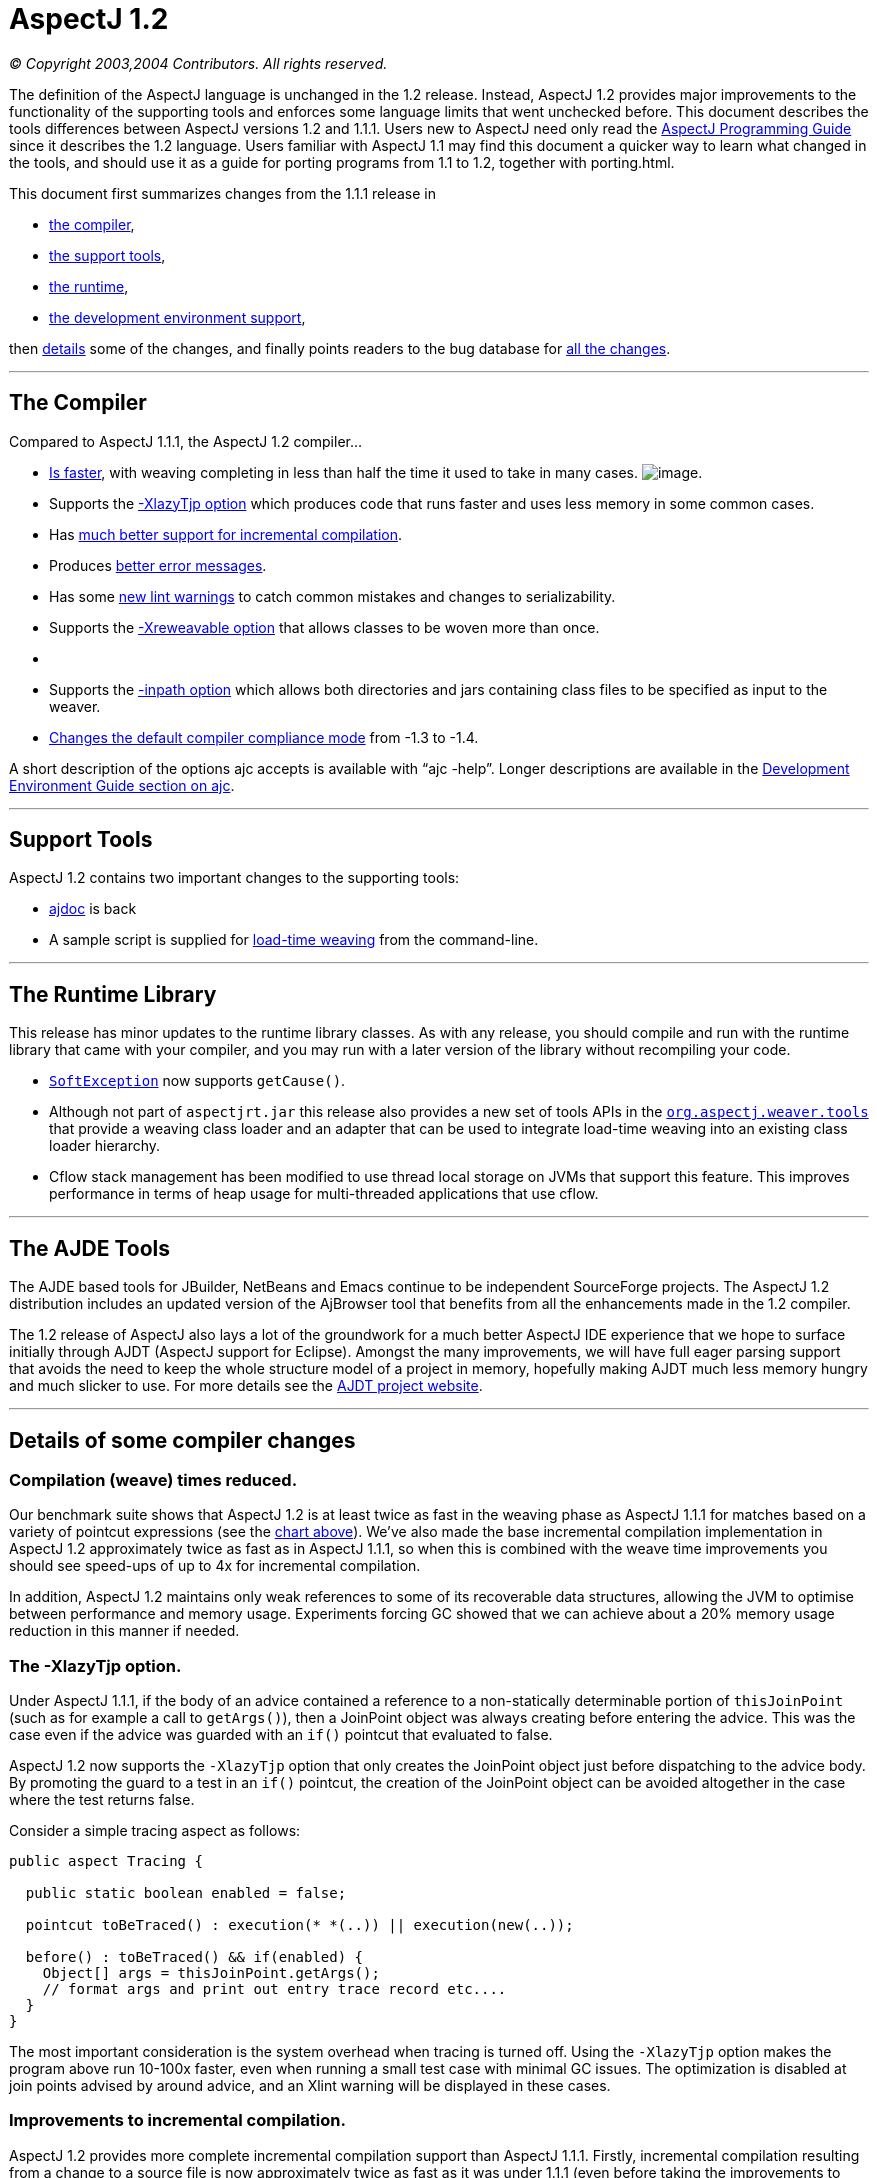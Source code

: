 = AspectJ 1.2

_© Copyright 2003,2004 Contributors. All rights reserved._

The definition of the AspectJ language is unchanged in the 1.2 release.
Instead, AspectJ 1.2 provides major improvements to the functionality of
the supporting tools and enforces some language limits that went
unchecked before. This document describes the tools differences between
AspectJ versions 1.2 and 1.1.1. Users new to AspectJ need only read the
link:progguide/index.html[AspectJ Programming Guide] since it describes
the 1.2 language. Users familiar with AspectJ 1.1 may find this document
a quicker way to learn what changed in the tools, and should use it as a
guide for porting programs from 1.1 to 1.2, together with porting.html.

This document first summarizes changes from the 1.1.1 release in

* xref:#compiler[the compiler],
* xref:#tools[the support tools],
* xref:#runtime[the runtime],
* xref:#devenv[the development environment support],

then xref:#details[details] some of the changes, and finally points
readers to the bug database for xref:#allchanges[all the changes].

'''''

[[compiler]]
== The Compiler

Compared to AspectJ 1.1.1, the AspectJ 1.2 compiler...

* xref:#WEAVE_TIME[Is faster], with weaving completing in less than half
the time it used to take in many cases.
[[WEAVE_CHART]]image:AspectJ11v12.JPG[image].
* Supports the xref:#LAZY_TJP[-XlazyTjp option] which produces code that
runs faster and uses less memory in some common cases.
* Has xref:#INCREMENTAL[much better support for incremental
compilation].
* Produces xref:#ERROR_MESSAGES[better error messages].
* Has some xref:#LINT[new lint warnings] to catch common mistakes and
changes to serializability.
* Supports the xref:#REWEAVABLE[-Xreweavable option] that allows classes
to be woven more than once.
* {blank}
* Supports the xref:#INPATH[-inpath option] which allows both
directories and jars containing class files to be specified as input to
the weaver.
* xref:#COMPLIANCE[Changes the default compiler compliance mode] from
-1.3 to -1.4.

A short description of the options ajc accepts is available with
"`ajc -help`". Longer descriptions are available in the
link:devguide/ajc-ref.html[Development Environment Guide section on
ajc].

'''''

[[tools]]
== Support Tools

AspectJ 1.2 contains two important changes to the supporting tools:

* xref:#AJDOC[ajdoc] is back
* A sample script is supplied for xref:#LTW[load-time weaving] from the
command-line.

'''''

[[runtime]]
== The Runtime Library

This release has minor updates to the runtime library classes. As with
any release, you should compile and run with the runtime library that
came with your compiler, and you may run with a later version of the
library without recompiling your code.

* xref:#SOFTEX[`SoftException`] now supports `getCause()`.
* Although not part of `aspectjrt.jar` this release also provides a new
set of tools APIs in the xref:#LTW2[`org.aspectj.weaver.tools`] that
provide a weaving class loader and an adapter that can be used to
integrate load-time weaving into an existing class loader hierarchy.
* Cflow stack management has been modified to use thread local storage
on JVMs that support this feature. This improves performance in terms of
heap usage for multi-threaded applications that use cflow.

'''''

[[devenv]]
== The AJDE Tools

The AJDE based tools for JBuilder, NetBeans and Emacs continue to be
independent SourceForge projects. The AspectJ 1.2 distribution includes
an updated version of the AjBrowser tool that benefits from all the
enhancements made in the 1.2 compiler.

The 1.2 release of AspectJ also lays a lot of the groundwork for a much
better AspectJ IDE experience that we hope to surface initially through
AJDT (AspectJ support for Eclipse). Amongst the many improvements, we
will have full eager parsing support that avoids the need to keep the
whole structure model of a project in memory, hopefully making AJDT much
less memory hungry and much slicker to use. For more details see the
https://www.eclipse.org/ajdt[AJDT project website].

'''''

[[details]]
== Details of some compiler changes

[[WEAVE_TIME]]
=== Compilation (weave) times reduced.

Our benchmark suite shows that AspectJ 1.2 is at least twice as fast in
the weaving phase as AspectJ 1.1.1 for matches based on a variety of
pointcut expressions (see the xref:#WEAVE_CHART[chart above]). We've
also made the base incremental compilation implementation in AspectJ 1.2
approximately twice as fast as in AspectJ 1.1.1, so when this is
combined with the weave time improvements you should see speed-ups of up
to 4x for incremental compilation.

In addition, AspectJ 1.2 maintains only weak references to some of its
recoverable data structures, allowing the JVM to optimise between
performance and memory usage. Experiments forcing GC showed that we can
achieve about a 20% memory usage reduction in this manner if needed.

[[LAZY_TJP]]
=== The -XlazyTjp option.

Under AspectJ 1.1.1, if the body of an advice contained a reference to a
non-statically determinable portion of `thisJoinPoint` (such as for
example a call to `getArgs()`), then a JoinPoint object was always
creating before entering the advice. This was the case even if the
advice was guarded with an `if()` pointcut that evaluated to false.

AspectJ 1.2 now supports the `-XlazyTjp` option that only creates the
JoinPoint object just before dispatching to the advice body. By
promoting the guard to a test in an `if()` pointcut, the creation of the
JoinPoint object can be avoided altogether in the case where the test
returns false.

Consider a simple tracing aspect as follows:

[source, java]
....
public aspect Tracing {

  public static boolean enabled = false;

  pointcut toBeTraced() : execution(* *(..)) || execution(new(..));

  before() : toBeTraced() && if(enabled) {
    Object[] args = thisJoinPoint.getArgs();
    // format args and print out entry trace record etc....
  }
}
....

The most important consideration is the system overhead when tracing is
turned off. Using the `-XlazyTjp` option makes the program above run
10-100x faster, even when running a small test case with minimal GC
issues. The optimization is disabled at join points advised by around
advice, and an Xlint warning will be displayed in these cases.

[[INCREMENTAL]]
=== Improvements to incremental compilation.

AspectJ 1.2 provides more complete incremental compilation support than
AspectJ 1.1.1. Firstly, incremental compilation resulting from a change
to a source file is now approximately twice as fast as it was under
1.1.1 (even before taking the improvements to weaving time into
account). Secondly, the incremental coverage now takes into account
changes to resources, classes and jars on the inpath, injars, and
aspectpath. The new `inpath` option in AspectJ 1.2 allows directories to
be specified in addition to jars (just like a classpath) as input to the
weaver. Any update, addition or deletion of a class file in a directory
on the inpath will cause incremental (re)weaving.

Changes to a jar file on the inpath, injars or aspectpath will now be
detected, but will trigger a full rebuild, as will any change to the
paths used to control compilation.

[[ERROR_MESSAGES]]
=== Improved error messages.

AspectJ 1.1.1 did not provide source context information for messages
produced during the weaving phase, even in the case where source files
were passed to the compiler. For example, an error message arising as a
result of a `declare error` statement might look as follows under
AspectJ 1.1.1:

[source, text]
....
BadClass.java:6 should not be calling bad methods
....

whereas in AspectJ 1.2 you will see:

[source, text]
....
BadClass.java:6 error should not be calling bad methods
new C().bad();
^^^^^^^^^^^^^^
     method-call(void C.bad())
     see also: DeclareError.java:5
....

There are four new things to note about this error message. Firstly,
errors and warnings are now prefixed with the word "error", or "warning"
as appropriate. Secondly, the offending line of source is shown if
source code is available. Thirdly, in the case of weaver messages
arising as a result of `declare error` and `declare warning` statements,
AspectJ now shows not only the location of the error or warning, but
also the location of the `declare` statement itself. Finally, note that
messages produced as a result of `declare error` and `declare warning`
statements now also display the matched join point at the location of
the error:

When source code is not available, the messages show the binary input
source (class file or jar file) in which the error or warning was
detected:

[source, text]
....
BadClass.java:6 error should not be calling bad methods
(no source information available)
       method-call(void C.bad())
       see also: C:\...\DeclareError.java:5
       see also: C:\...\bin-input.jar
....

This error message tells us that `BadClass.class` contained in a jar on
the inpath called `bin-input.jar`, and originally compiled from a source
file called `BadClass.java`, contains a join point
(`method-call(void C.bad())` matched by a `declare error` statement on
line 5 of the file `DeclareError.java`.

[[LINT]]
=== New lint warnings.

Consider the program:

[source, java]
....
/*01*/ class A {
/*02*/   public void doIt() {...};
/*03*/ }
/*04*/
/*05*/ class B extends A {
/*06*/   public void doThisToo() {...};
/*07*/ }
/*08*/
/*09*/
/*10*/ public class CallsAandB {
/*11*/
/*12*/  public static void main(String[] args) {
/*13*/    B b = new B();
/*14*/    A bInDisguise = new B();
/*15*/
/*16*/    b.doIt();               // AspectJ 1.2 matches here
/*17*/    bInDisguise.doIt();     // this is never matched
/*18*/  }
/*19*/
/*20*/ }
/*21*/
/*22*/ aspect CallPCDMatchingExample {
/*23*/
/*24*/   before() : call(* B.doIt(..)) {
/*25*/     System.out.println("About to call B.doIt(...)");
/*26*/   }
/*27*/
/*28*/ }
....

Because the static type of `bInDisguise` is `A` (line 14), the call on
line 17 is never matched by the pointcut expression on 24, even though
the runtime type of `bInDisguise` is `B`. Type patterns matched in
`call` pointcut designators are matched based on static type matching.
Some users have found this static type matching confusing, and AspectJ
1.2 has a new Xlint warning (`unmatchedSuperTypeInCall`) which is
enabled by default.

The compiler will now produce a warning whenever a call pointcut
designator does not match at a join point, and a user may have expected
it to. Compiling the above program using AspectJ 1.2 produces the
following compiler output:

[source, text]
....
CallsAandB.java:24 warning does not match because declaring type is A, if match desired use target(B) [Xlint:unmatchedSuperTypeInCall]
before() : call(* B.doIt(..)) {
           ^^^^^^^^^^^^^^^
    see also: CallsAandB.java:17

1 warning
....

The warning is telling us that the call pointcut associated with the
before advice on line 24 of the source file does not match at a join
point where the user may have expected it to. The source location
corresponding to the unmatched join point is indicated by the "see also"
line - in this case line 17 of the source file. At line 17 we find a
call to `bInDisguise.doIt()`. Since the static type of `bInDisguise` is
`A`, this call will never be matched. The warning also tells us a
possible solution if we intended the pointcut to match at this join
point: use `call(* doIt(..) && target(B)`.

If you find warnings of this kind coming out when you use the AspectJ
1.2 compiler, the recommended fix is to switch to using the `target`
designator in place of a type pattern in the `call` pointcut expression.
Note that there is no loss of runtime efficiency here - runtime tests
are only added in the cases where it cannot be determined at compile
time whether the type of the receiver will match the type specified in
the `target` expression. Also note that `target` cannot be used in
`declare` statements.

A new Xlint warning, `needsSerialVersionUIDField` (disabled by default)
will produce a warning at compile time if the process of weaving changes
the default `serialVersionUID` of a serializable class, and the class
does not define a `serialVersionUID`. By defining a `serialVersionUID`
field, the programmer can ensure that objects serialized without the
aspect present can be read by a version of the program in which the
aspect is present, and vice-versa.

A complimentary Xlint warning, `brokeSerialVersionCompatibility`
(disabled by default) will produce a warning at compile time if the
process of weaving makes an incompatible change to a serializable class
(for example, through the addition of an inter-type declared field).

[[REWEAVABLE]]
=== The -Xreweavable option.

The new `-Xreweavable` option produces class files that contain enough
additional information in them that they can be rewoven. In time we hope
that this can become a standard option, replacing the current
`-Xnoweave` option. Using reweavable produces class files that can be
legally loaded by a JVM, whereas with noweave, it is too easy to produce
class files that will result in a verify error at runtime. The
reweavable option makes it easy to weave code many times without having
to decide which weave is the final one. In a future version of the
AspectJ compiler, producing reweavable class files may become the
default option. The trade-off at the moment is that reweavable class
files are currently approximately twice the size of their non-reweavable
counterparts.

To ensure consistent semantics when reweaving, the AspectJ compiler
requires that all aspects that have previously modified a class file
during weaving be present in the system during a reweave. An error will
be issued if any are missing.

[[INPATH]]
=== The -inpath option.

The new `-inpath` option replaces the `-injars` option (which is still
supported for backwards compatibility). It allows both directories and
jar files to be specified using path separators to separate entries in
the path. This option makes it easy for class files produced as the
result of building one project to become binary input to the compilation
of a second project.

[[COMPLIANCE]]
=== The default compliance mode of the compiler has changed from -1.3 to -1.4.

The default AspectJ compiler compliance level is now 1.4 (whereas in
previous releases the default compliance level was 1.3). This has a
number of implications:

* class files generated by the compiler are now JRE v1.2 and upwards
compatible. (At compliance level 1.3, AspectJ generated class files that
were compatible with JRE 1.1 also).
* `call` pointcuts may match more join points than in the same program
compiled at compliance level 1.3.

The AspectJ compiler can be restored to 1.3 compliance settings by
specifying the "-1.3" option on the command-line.

Consider again the following example program which illustrates the
differences in join point matching with the `call` pointcut designator
between 1.4 and 1.3 compliance levels.

[source, java]
....
/*01*/ class A {
/*02*/   public void doIt() {...};
/*03*/ }
/*04*/
/*05*/ class B extends A {
/*06*/   public void doThisToo() {...};
/*07*/ }
/*08*/
/*09*/
/*10*/ public class CallsAandB {
/*11*/
/*12*/  public static void main(String[] args) {
/*13*/    B b = new B();
/*14*/    A bInDisguise = new B();
/*15*/
/*16*/    b.doIt();               // AspectJ 1.2 matches here
/*17*/    bInDisguise.doIt();     // this is never matched
/*18*/  }
/*19*/
/*20*/ }
/*21*/
/*22*/ aspect CallPCDMatchingExample {
/*23*/
/*24*/   before() : call(* B.doIt(..)) {
/*25*/     System.out.println("About to call B.doIt(...)");
/*26*/   }
/*27*/
/*28*/ }
....

When this program is compiled with AspectJ 1.2 using the default
compiler options, it will produce one line of output when it is
executed:

`About to call B.doIt(...)`

The same program compiled under AspectJ 1.1 (or using AspectJ 1.2 with
the -1.3 flag specified) does not produce any output when it is run. The
reason for the additional call pcd match is that prior to compliance
level 1.4, Java compilers produced bytecodes that call A.doIt() (the
defining type of the method), rather than B.doIt() (the declared type in
the program text). The generated call to A.doIt() is not matched by the
call pcd used in the before advice. At compliance level 1.4, the
bytecodes retain the declared type of the receiver in the program
source, generating a call to B.doIt(), which _is_ matched by the call
pcd.

This is a good example of why the recommended style is to use
`call(* doIt(..)) && target(B)`, which always matches based on the
actual type of the receiver.

'''''

[[AJDOC]]
=== The ajdoc tool makes a comeback in the AspectJ 1.2 distribution.

`ajdoc` (the AspectJ replacement for the `javadoc` tool) is once again
included in the AspectJ distribution. The `ajdoc` tool produces regular
javadoc that also shows advises and advised by relationships next to
methods and advice. A future enhancement will show inter-type
declarations in the target class too.

*Known limitations:* Please note that `ajdoc` documents advice and
pointcut members, shows where advice applies and links affected members
back to the advice.  It currently does not document or add structural
links for any inter-type declarations or other declare forms.

Run the "ajdoc.bat" script just as you run javadoc.  For a list of
accepted parameters run "ajdoc -help".  For example, to document
everything in the Spacewar example run: +
> cd examples +
> ajdoc -d doc -private spacewar coordination

`ajdoc` sample output for an aspect source file:

image:ajdoc1.JPG[image]

`ajdoc` sample output for advised methods:

image:ajdoc2.JPG[image]

[[LTW]]
=== A sample script is supplied that supports load-time weaving from the command-line

The AspectJ 1.2 distribution ships with sample scripts for Windows and
Unix platforms that exploit AspectJ's binary weaving capabilities at
application load time. You will find these scripts in the
`doc/examples/ltw` directory of your AspectJ installation.

The scripts allow you to set an environment variable, `ASPECTPATH`,
containing a path-separator delimited list of aspect-library jar files.
A Java application can then be launched using the "`aj`" script ("`aj`"
is to "`ajc`" as "`java`" is to "`javac`"). If the `ASPECTPATH` is unset
or empty, "`aj`" behaves exactly the same as "`java`", but if the
`ASPECTPATH` contains one or more aspect libraries, the aspects in the
library will be linked (woven) with the application code as it is
loaded.

The `doc/examples/ltw` directory of your AspectJ installation contains a
sample application that demonstrates these capabilities. Following the
instructions in the `README` file in that directory, running
"`aj tracing.ExampleMain`" with `ASPECTPATH` unset produces the output:

[source, text]
....
c1.perimeter() = 12.566370614359172
c1.area() = 12.566370614359172
s1.perimeter() = 4.0
s1.area() = 1.0
c2.distance(c1) = 4.242640687119285
s1.distance(c1) = 2.23606797749979
s1.toString(): Square side = 1.0 @ (1.0, 2.0)
....

If you set `ASPECTPATH` to include `../jars/tracingLib.jar`, and run
"`aj tracing.ExampleMain`" again, the output will be:

[source, text]
....
  --> tracing.TwoDShape(double, double)
  <-- tracing.TwoDShape(double, double)
  --> tracing.Circle(double, double, double)
  <-- tracing.Circle(double, double, double)
  --> tracing.TwoDShape(double, double)
  <-- tracing.TwoDShape(double, double)
  --> tracing.Circle(double, double, double)
  <-- tracing.Circle(double, double, double)
  --> tracing.Circle(double)
  <-- tracing.Circle(double)
  --> tracing.TwoDShape(double, double)
  <-- tracing.TwoDShape(double, double)
  --> tracing.Square(double, double, double)
  <-- tracing.Square(double, double, double)
  --> tracing.Square(double, double)
  <-- tracing.Square(double, double)
  --> double tracing.Circle.perimeter()
  <-- double tracing.Circle.perimeter()
c1.perimeter() = 12.566370614359172
  --> double tracing.Circle.area()
  <-- double tracing.Circle.area()
c1.area() = 12.566370614359172
  --> double tracing.Square.perimeter()
  <-- double tracing.Square.perimeter()
s1.perimeter() = 4.0
  --> double tracing.Square.area()
  <-- double tracing.Square.area()
s1.area() = 1.0
  --> double tracing.TwoDShape.distance(TwoDShape)
    --> double tracing.TwoDShape.getX()
    <-- double tracing.TwoDShape.getX()
    --> double tracing.TwoDShape.getY()
    <-- double tracing.TwoDShape.getY()
  <-- double tracing.TwoDShape.distance(TwoDShape)
  etc...
....

The scripts only support JDK 1.4 and above - attempting to use them with
a 1.3 or lower JDK will most likely produce `NoClassDefFound` errors. We
welcome contributions from users to improve these scripts.

'''''

[[SOFTEX]]
=== SoftException now supports getCause()

`org.aspectj.lang.SoftException` now supports the `getCause()` method,
which returns the original exception wrapped by the `SoftException`.
This means that exception chains will print correctly on 1.4 and later
JREs.

[[LTW2]]
=== org.aspectj.weaver.tools package added

A new set of public APIs are exported by the
link:api/index.html[`org.aspectj.weaver.tools`] package that can be used
to integrate load-time weaving into an existing class loader hierachy.
The package implementation is included in `aspectjtools.jar`. For an
example of how to use these APIs, see the
`org.aspectj.weaver.WeavingURLClassLoader` implementation.

'''''

[[allchanges]]
== All changes are listed in the bug database

For a complete list of changes in the 1.2 release, search for
`target 1.2` in the bug database:
https://bugs.eclipse.org/bugs/buglist.cgi?product=AspectJ&component=Compiler&target_milestone=1.2
